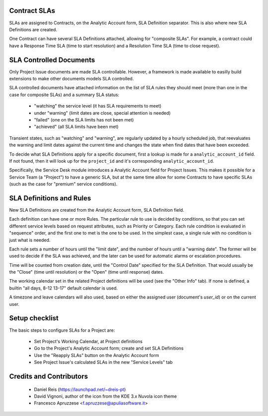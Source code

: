 Contract SLAs
===============

SLAs are assigned to Contracts, on the Analytic Account form, SLA Definition
separator. This is also where new SLA Definitions are created.

One Contract can have several SLA Definitions attached, allowing for
"composite SLAs". For example, a contract could have a Response Time SLA (time
to start resolution) and a Resolution Time SLA (time to close request).


SLA Controlled Documents
========================

Only Project Issue documents are made SLA controllable.
However, a framework is made available to easilly build extensions to make
other documents models SLA controlled.

SLA controlled documents have attached information on the list of SLA rules
they should meet (more than one in the case for composite SLAs) and a summary
SLA status:

  * "watching" the service level (it has SLA requirements to meet)
  * under "warning" (limit dates are close, special attention is needed)
  * "failed" (one on the SLA limits has not been met)
  * "achieved" (all SLA limits have been met)

Transient states, such as "watching" and "warning", are regularly updated by
a hourly scheduled job, that reevaluates the warning and limit dates against
the current time and changes the state when find dates that have been exceeded.

To decide what SLA Definitions apply for a specific document, first a lookup
is made for a ``analytic_account_id`` field. If not found, then it will
look up for the ``project_id`` and it's corresponding ``analytic_account_id``.

Specifically, the Service Desk module introduces a Analytic Account field for
Project Issues. This makes it possible for a Service Team (a "Project") to
have a generic SLA, but at the same time allow for some Contracts to have
specific SLAs (such as the case for "premium" service conditions).


SLA Definitions and Rules
=========================

New SLA Definitions are created from the Analytic Account form, SLA Definition
field.

Each definition can have one or more Rules.
The particular rule to use is decided by conditions, so that you can set
different service levels based on request attributes, such as Priority or
Category.
Each rule condition is evaluated in "sequence" order, and the first one to met
is the one to be used.
In the simplest case, a single rule with no condition is just what is needed.

Each rule sets a number of hours until the "limit date", and the number of
hours until a "warning date". The former will be used to decide if the SLA
was achieved, and the later can be used for automatic alarms or escalation
procedures.

Time will be counted from creation date, until the "Control Date" specified for
the SLA Definition.  That would usually be the "Close" (time until resolution)
or the "Open" (time until response) dates.

The working calendar set in the related Project definitions will be used (see
the "Other Info" tab). If none is defined, a builtin "all days, 8-12 13-17"
default calendar is used.

A timezone and leave calendars will  also used, based on either the assigned
user (document's `user_id`) or on the current user.


Setup checklist
===============

The basic steps to configure SLAs for a Project are:

  * Set Project's Working Calendar, at Project definitions
  * Go to the Project's Analytic Account form; create and set SLA Definitions
  * Use the "Reapply SLAs" button on the Analytic Account form
  * See Project Issue's calculated SLAs in the new "Service Levels" tab


Credits and Contributors
========================

  * Daniel Reis (https://launchpad.net/~dreis-pt)
  * David Vignoni, author of the icon from the KDE 3.x Nuvola icon theme
  * Francesco Apruzzese <f.apruzzese@apuliasoftware.it>
